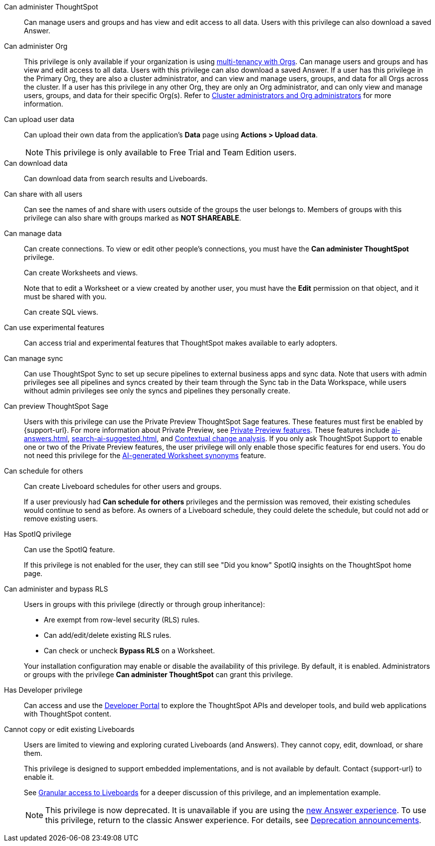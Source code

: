 Can administer ThoughtSpot:: Can manage users and groups and has view and edit access to all data. Users with this privilege can also download a saved Answer.

Can administer Org:: This privilege is only available if your organization is using xref:orgs-overview.adoc[multi-tenancy with Orgs]. Can manage users and groups and has view and edit access to all data. Users with this privilege can also download a saved Answer. If a user has this privilege in the Primary Org, they are also a cluster administrator, and can view and manage users, groups, and data for all Orgs across the cluster. If a user has this privilege in any other Org, they are only an Org administrator, and can only view and manage users, groups, and data for their specific Org(s). Refer to xref:orgs-overview.adoc#cluster-org-admin[Cluster administrators and Org administrators] for more information.

[#upload-user-data]
Can upload user data:: Can upload their own data from the application’s *Data* page using *Actions > Upload data*. +
NOTE: This privilege is only available to Free Trial and Team Edition users.
//+
//OR
//+
//Can upload images in xref:liveboard-note-tiles.adoc[]. The privilege to upload images is available to all ThoughtSpot Cloud environments.

Can download data:: Can download data from search results and Liveboards.

Can share with all users:: Can see the names of and share with users outside of the groups the user belongs to. Members of groups with this privilege can also share with groups marked as *NOT SHAREABLE*.

Can manage data:: Can create connections. To view or edit other people's connections, you must have the *Can administer ThoughtSpot* privilege.
+
Can create Worksheets and views.
+
Note that to edit a Worksheet or a view created by another user, you must have the *Edit* permission on that object, and it must be shared with you.
+
Can create SQL views.

Can use experimental features:: Can access trial and experimental features that ThoughtSpot makes available to early adopters.


[#manage-sync]
Can manage sync:: Can use ThoughtSpot Sync to set up secure pipelines to external business apps and sync data. Note that users with admin privileges see all pipelines and syncs created by their team through the Sync tab in the Data Workspace, while users without admin privileges see only the syncs and pipelines they personally create.

[#preview-sage]
Can preview ThoughtSpot Sage:: Users with this privilege can use the Private Preview ThoughtSpot Sage features. These features must first be enabled by {support-url}. For more information about Private Preview, see xref:release-lifecycle.adoc#private-preview[Private Preview features]. These features include xref:ai-answers.adoc[], xref:search-ai-suggested.adoc[], and xref:spotiq-change.adoc#change-analysis-contextual[Contextual change analysis]. If you only ask ThoughtSpot Support to enable one or two of the Private Preview features, the user privilege will only enable those specific features for end users. You do not need this privilege for the xref:data-modeling-visibility.adoc#automatic-synonyms[AI-generated Worksheet synonyms] feature.

[#schedule-pinboards]
Can schedule for others:: Can create Liveboard schedules for other users and groups.
+
If a user previously had *Can schedule for others* privileges and the permission was removed, their existing schedules would continue to send as before. As owners of a Liveboard schedule, they could delete the schedule, but could not add or remove existing users.
Has SpotIQ privilege:: Can use the SpotIQ feature.
+
If this privilege is not enabled for the user, they can still see "Did you know" SpotIQ insights on the ThoughtSpot home page.

Can administer and bypass RLS::
Users in groups with this privilege (directly or through group inheritance):


- Are exempt from row-level security (RLS) rules.
- Can add/edit/delete existing RLS rules.
- Can check or uncheck *Bypass RLS* on a Worksheet.

+
Your installation configuration may enable or disable the availability of this privilege. By default, it is enabled. Administrators or groups with the privilege *Can administer ThoughtSpot* can grant this privilege.

Has Developer privilege:: Can access and use the xref:spotdev-portal.adoc[Developer Portal] to explore the ThoughtSpot APIs and developer tools, and build web applications with ThoughtSpot content.

[#read-only]
Cannot copy or edit existing Liveboards:: Users are limited to viewing and exploring curated Liveboards (and Answers). They cannot copy, edit, download, or share them.
+
This privilege is designed to support embedded implementations, and is not available by default. Contact {support-url} to enable it.
+
See xref:liveboard-granular-permission.adoc[Granular access to Liveboards] for a deeper discussion of this privilege, and an implementation example.
+
NOTE: This privilege is now deprecated. It is unavailable if you are using the xref:answer-experience-new.adoc[new Answer experience]. To use this privilege, return to the classic Answer experience. For details, see xref:deprecation.adoc[Deprecation announcements].
